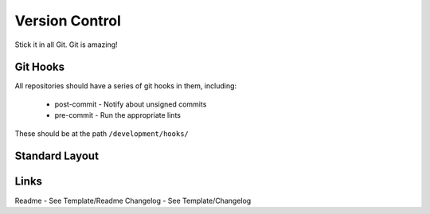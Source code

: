 ===============
Version Control
===============

Stick it in all Git. Git is amazing!

Git Hooks
---------
All repositories should have a series of git hooks in them, including:

  - post-commit - Notify about unsigned commits
  - pre-commit - Run the appropriate lints

These should be at the path ``/development/hooks/``

Standard Layout
---------------

.. Code:: 
  .arclint                                               # [ALWAYS] Lint runner. Always in the repo
  _output/                                               # [BINARY] Output for binary files
  .scss-lint                                             # [SCSS] scss-linter.
  ./build/                                               # [ALWAYS] Used to hold build requirements
  ./CHANGELOG.rst                                        # [ALWAYS]
  ./composer.json                                        # [PHP]
  ./deploy/                                              # [DEPLOYABLE] Used to hold deployment configuration
    ./(all|prd|stg|lcl)/                                 #
      ./kubernetes                                       #
  ./LICENSE.txt                                          # [ALWAYS]
  ./README.rst                                           # [ALWAYS]
  ./tests/                                               # [ALWAYS]

Links
-----
Readme - See Template/Readme
Changelog - See Template/Changelog

